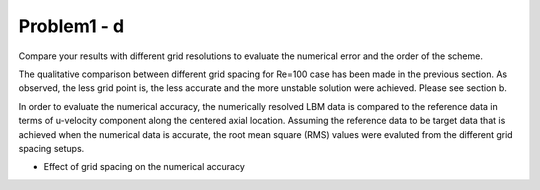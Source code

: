 =============
 Problem1 - d
=============

Compare your results with different grid resolutions to evaluate the numerical error and the order of the scheme.


The qualitative comparison between different grid spacing for Re=100 case has been made in the previous section. As observed, the less grid point is, the less accurate and the more unstable solution were achieved. Please see section b.

In order to evaluate the numerical accuracy, the numerically resolved LBM data is compared to the reference data in terms of u-velocity component along the centered axial location. Assuming the reference data to be target data that is achieved when the numerical data is accurate, the root mean square (RMS) values were evaluted from the different grid spacing setups.

- Effect of grid spacing on the numerical accuracy

  .. image:: ./images/RMSerr.png
     :width: 50%
